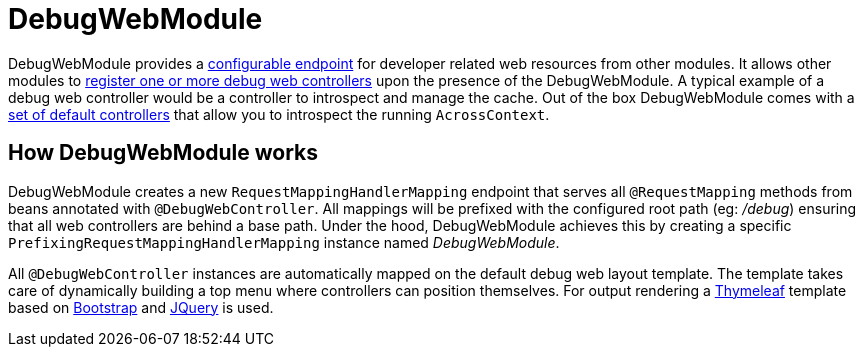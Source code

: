 = DebugWebModule

DebugWebModule provides a <<configure-root-path,configurable endpoint>> for developer related web resources from other modules.  It allows other modules to <<creating-your-own, register
one or more debug web controllers>> upon the presence of the DebugWebModule.
A typical example of a debug web controller would be a controller to introspect and manage the cache.
Out of the box DebugWebModule comes with a <<default-debug-controllers,set of default controllers>> that allow you to introspect the running `AcrossContext`.

== How DebugWebModule works

DebugWebModule creates a new `RequestMappingHandlerMapping` endpoint that serves all `@RequestMapping` methods from beans annotated with `@DebugWebController`.
All mappings will be prefixed with the configured root path (eg: _/debug_) ensuring that all web controllers are behind a base path.
Under the hood, DebugWebModule achieves this by creating a specific `PrefixingRequestMappingHandlerMapping` instance named _DebugWebModule_.

All `@DebugWebController` instances are automatically mapped on the default debug web layout template.
The template takes care of dynamically building a top menu where controllers can position themselves.
For output rendering a http://www.thymeleaf.org[Thymeleaf] template based on http://www.getbootstrap.com[Bootstrap] and http://www.jquery.com[JQuery] is used.